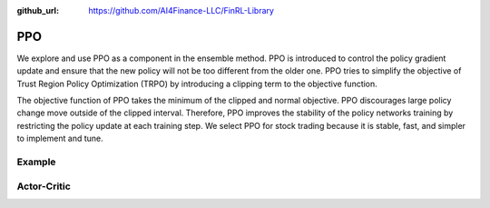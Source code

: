 :github_url: https://github.com/AI4Finance-LLC/FinRL-Library

PPO
================

We explore and use PPO as a component in the ensemble method. PPO is introduced to control the policy gradient update and ensure that the new policy will not be too different from the older one. PPO tries to simplify the objective of Trust Region Policy Optimization (TRPO) by introducing a clipping term to the objective function.

The objective function of PPO takes the minimum of the clipped and normal objective. PPO discourages large policy change move outside of the clipped interval. Therefore, PPO improves the stability of the policy networks training by restricting the policy update at each training step. We select PPO for stock trading because it is stable, fast, and simpler to implement and tune.


Example
-------------------

.. code-block:: python
    :linenos:
    
    def train_PPO(self, model_name, model_params = config.PPO_PARAMS):
        """PPO model"""
        from stable_baselines import PPO2
        env_train = self.env

        start = time.time()
        model = PPO2('MlpPolicy', env_train,
                     n_steps = model_params['n_steps'],
                     ent_coef = model_params['ent_coef'],
                     learning_rate = model_params['learning_rate'],
                     nminibatches = model_params['nminibatches'],
                     verbose = model_params['verbose'],
                     tensorboard_log = f"{config.TENSORBOARD_LOG_DIR}/{model_name}"
                     )
        model.learn(total_timesteps=model_params['timesteps'], tb_log_name = "PPO_run")
        end = time.time()

        model.save(f"{config.TRAINED_MODEL_DIR}/{model_name}")
        print('Training time (PPO): ', (end-start)/60,' minutes')
        return model
        
Actor-Critic
----------------------

.. function:: finrl.model.models.DRLAgent.train_PPO(self, model_name, model_params = config.PPO_PARAMS)

    .. function:: PPO2('MlpPolicy', env_train, n_steps = model_params['n_steps'], ent_coef = model_params['ent_coef'], learning_rate = model_params['learning_rate'], nminibatches = model_params['nminibatches'], verbose = model_params['verbose'], tensorboard_log = f"{config.TENSORBOARD_LOG_DIR}/{model_name}")
                     
        :param MlpPolicy: (ActorCriticPolicy or str) The policy model to use (MlpPolicy, CnnPolicy, CnnLstmPolicy, …)
        :param env_train: (Gym environment or str) The environment to learn from (if registered in Gym, can be str)
        :param n_steps: (int) The number of steps to run for each environment per update (i.e. batch size is n_steps * n_env where n_env is number of environment copies running in parallel)
        :param ent_coef:  (float) Entropy coefficient for the loss calculation
        :param learning_rate:  (float or callable) The learning rate, it can be a function
        :param nminibatches: (int) Number of training minibatches per update. For recurrent policies, the number of environments run in parallel should be a multiple of nminibatches.
        :param verbose: (int) the verbosity level: 0 none, 1 training information, 2 tensorflow debug
        :param tensorboard_log: (str) the log location for tensorboard (if None, no logging)
        